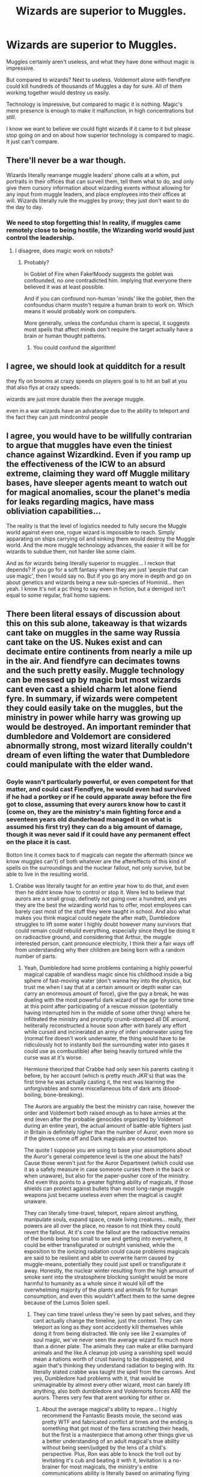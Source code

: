 #+TITLE: Wizards are superior to Muggles.

* Wizards are superior to Muggles.
:PROPERTIES:
:Author: PotatoFarm6
:Score: 31
:DateUnix: 1603869746.0
:DateShort: 2020-Oct-28
:FlairText: Discussion
:END:
Muggles certainly aren't useless, and what they have done without magic is impressive.

But compared to wizards? Next to useless. Voldemort alone with fiendfyre could kill hundreds of thousands of Muggles a day for sure. All of them working together would destroy us easily.

Technology is impressive, but compared to magic it is nothing. Magic's mere presence is enough to make it malfunction, in high concentrations but still.

I know we want to believe we could fight wizards if it came to it but please stop going on and on about how superior technology is compared to magic. It just can't compare.


** There'll never be a war though.

Wizards literally rearrange muggle leaders' phone calls at a whim, put portraits in their offices that can surveil them, tell them what to do, and only give them cursory information about wizarding events without allowing for any input from muggle leaders, and place employees into their offices at will. Wizards literally rule the muggles by proxy; they just don't want to do the day to day.
:PROPERTIES:
:Author: Impossible-Poetry
:Score: 39
:DateUnix: 1603887988.0
:DateShort: 2020-Oct-28
:END:

*** We need to stop forgetting this! In reality, if muggles came remotely close to being hostile, the Wizarding world would just control the leadership.
:PROPERTIES:
:Author: raobuntu
:Score: 21
:DateUnix: 1603895535.0
:DateShort: 2020-Oct-28
:END:

**** I disagree, does magic work on robots?
:PROPERTIES:
:Author: thomasp3864
:Score: 2
:DateUnix: 1603942291.0
:DateShort: 2020-Oct-29
:END:

***** Probably?

In Goblet of Fire when Fake!Moody suggests the goblet was confounded, no one contradicted him. Implying that everyone there believed it was at least possible.

And if you can confound non-human 'minds' like the goblet, then the confoundus charm mustn't require a human brain to work on. Which means it would probably work on computers.

More generally, unless the confundus charm is special, it suggests most spells that affect minds don't require the target actually have a brain or human thought patterns.
:PROPERTIES:
:Author: monoc_sec
:Score: 9
:DateUnix: 1603958012.0
:DateShort: 2020-Oct-29
:END:

****** You could confund the algorithm!
:PROPERTIES:
:Author: thomasp3864
:Score: 5
:DateUnix: 1603981336.0
:DateShort: 2020-Oct-29
:END:


** I agree, we should look at quidditch for a result

they fly on brooms at crazy speeds on players goal is to hit an ball at you that also flys at crazy speeds.

wizards are just more durable then the average muggle.

even in a war wizards have an advatange due to the ability to teleport and the fact they can just mindcontrol people
:PROPERTIES:
:Author: CommanderL3
:Score: 22
:DateUnix: 1603870348.0
:DateShort: 2020-Oct-28
:END:


** I agree, you would have to be willfully contrarian to argue that muggles have even the tiniest chance against Wizardkind. Even if you ramp up the effectiveness of the ICW to an absurd extreme, claiming they ward off Muggle military bases, have sleeper agents meant to watch out for magical anomalies, scour the planet's media for leaks regarding magics, have mass obliviation capabilities...

The reality is that the level of logistics needed to fully secure the Muggle world against even one, rogue wizard is impossible to reach. Simply apparating on ships carrying oil and sinking them would destroy the Muggle world. And the more muggle technology advances, the easier it will be for wizards to subdue them, not harder like some claim.

And as for wizards being literally superior to muggles... I reckon that depends? If you go for a soft fantasy where they are just 'people that can use magic', then I would say no. But if you go any more in depth and go on about genetics and wizards being a new sub-species of Hominid... then yeah. I know it's not a pc thing to say even in fiction, but a demigod isn't equal to some regular, frail homo sapiens.
:PROPERTIES:
:Author: OrionG1526
:Score: 8
:DateUnix: 1603888876.0
:DateShort: 2020-Oct-28
:END:


** There been literal essays of discussion about this on this sub alone, takeaway is that wizards cant take on muggles in the same way Russia cant take on the US. Nukes exist and can decimate entire continents from nearly a mile up in the air. And fiendfyre can decimates towns and the such pretty easily. Muggle technology can be messed up by magic but most wizards cant even cast a shield charm let alone fiend fyre. In summary, if wizards were competent they could easily take on the muggles, but the ministry in power while harry was growing up would be destroyed. An important reminder that dumbledore and Voldemort are considered abnormally strong, most wizard literally couldn't dream of even lifting the water that Dumbledore could manipulate with the elder wand.
:PROPERTIES:
:Author: THECAMFIREHAWK
:Score: 12
:DateUnix: 1603900230.0
:DateShort: 2020-Oct-28
:END:

*** Goyle wasn't particularly powerful, or even competent for that matter, and could cast Fiendfyre, he would even had survived if he had a portkey or if he could apparate away before the fire got to close, assuming that every aurors know how to cast it (come on, they are the ministry's main fighting force and a seventeen years old dunderhead managed it on what is assumed his first try) they can do a big amount of damage, though it was never said if it could have any permanent effect on the place it is cast.

Botton line it comes back to if magicals can negate the aftermath (since we know muggles can't) of both whatever are the aftereffects of this kind of spells on the surroundings and the nuclear fallout, not only survive, but be able to live in the resulting world.
:PROPERTIES:
:Author: JOKERRule
:Score: 5
:DateUnix: 1603910421.0
:DateShort: 2020-Oct-28
:END:

**** Crabbe was literally taught for an entire year how to do that, and even then he didnt know how to control or stop it. Were led to believe that aurors are a small group, definetly not going over a hundred, and yes they are the best the wizarding world has to offer, most employees can barely cast most of the stuff they were taught in school. And also what makes you think magical could negate the after math, Dumbledore struggles to lift some water I highly doubt however many survivors that could remain could rebuild everything, especially since theyd be doing it on radioactive ground, and considering that Arthur, the muggle interested person, cant pronounce electricity, I think their a fair ways off from understanding why their children are being born with a random number of parts.
:PROPERTIES:
:Author: THECAMFIREHAWK
:Score: 10
:DateUnix: 1603914832.0
:DateShort: 2020-Oct-28
:END:

***** Yeah, Dumbledore had some problems containing a highly powerful magical capable of wandless magic since his childhood inside a big sphere of fast-moving water (don't wanna hey into the physics, but trust me when I say that at a certain amount or depth water can carry an enormous amount of force), give the guy a break, he was dueling with the most powerful dark wizard of the age for some time at this point after participating of a rescue mission (potentially having interrupted him in the middle of some other thing) where he infiltrated the ministry and promptly crumb-stomped all DE around, heliterally reconstructed a house soon after with barely any effort while cursed and incinerated an army of inferi underwater using fire (normal fire doesn't work underwater, the thing would have to be ridiculously hot to instantly boil the surrounding water into gases it could use as combustible) after being heavily tortured while the curse was at it's worse.

Hermione theorized that Crabbe had only seen his parents casting it before, by her account (which is pretty much JKR's) that was the first time he was actually casting it, the rest was learning the unforgivables and some miscellaneous bits of dark arts (blood-boiling, bone-breaking).

The Aurors are arguably the best the ministry can raise, however the order and Voldemort both raised enough as to have armies at the end (even after the probable genocides organized by Voldemort during an entire year), the actual amount of battle-able fighters just in Britain is definitely higher than the number of Auror, even more so if the gloves come off and Dark magicals are counted too.

The quote I suppose you are using to base your assumptions about the Auror's general competence level is the one about the hats? Cause those weren't just for the Auror Department (which could use it as a safety measure in case someone curses them in the back or when unaware), but also for the paper-pusher core of the ministry. And even this points to a greater fighting ability of magicals, if those shields can protect against bullets than most long-range muggle weapons just became useless /even/ when the magical is caught unaware.

They can literally time-travel, teleport, repare almost anything, manipulate souls, expand space, create living creatures... really, their powers are all over the place, no reason to not think they could revert the fallout. At it's core the fallout are the radioactive remains of the bomb being too small to see and getting into everywhere, it could be either transfigurated or outright vanished, while the exposition to the ionizing radiation could cause problems magicals are said to be resilient and able to overwrite harm caused by muggle-means, potentially they could just spell or transfigurate it away. Honestly, the nuclear winter resulting from the high amount of smoke sent into the stratosphere blocking sunlight would be more harmful to humanity as a whole since it would kill off the overwhelming majority of the plants and animals fit for human consumption, and even this wouldn't affect them to the same degree because of the Lumos Solen spell.
:PROPERTIES:
:Author: JOKERRule
:Score: 2
:DateUnix: 1603923299.0
:DateShort: 2020-Oct-29
:END:

****** They can time travel unless they're seen by past selves, and they cant actually change the timeline, just the context. They can teleport as long as they sont accidently kill themselves while doing it from being distracted. We only see like 2 examples of soul magic, we've never seen the average wizard fix much more than a dinner plate. The animals they can make ar elike barnyard animals and the like.A cleanup job using a vanishing spell would mean a nations worth of crust having to be disappeared, and again that's thinking they understand radiation to beging with. Its literally stated crabbe was taught the spell from the carrows. And yes, Dumbledore had problems with it, that would be unimaginable by almost every other wizard, most can barely lift anything, also both dumbledore and Voldemorts forces ARE the aurors. Theres very few that arent working for either or.
:PROPERTIES:
:Author: THECAMFIREHAWK
:Score: 3
:DateUnix: 1603930059.0
:DateShort: 2020-Oct-29
:END:

******* About the average magical's ability to repare... I highly recommend the Fantastic Beasts movie, the second was pretty WTF and fabricated conflict at times and the ending is something that got most of the fans scratching their heads, but the first is a masterpiece that among other things give us a better understanding of an adult magical's true ability without being seen/judged by the lens of a child's perspective. Plus, Ron was able to knock the troll out by levitating it's cub and beating it with it, levitation is a no-brainer for most magicals, the ministry's entire communications ability is literally based on animating flying airplanes, the average skill of a magical is much higher than you give then credit.

The point I was trying to make is that it wasn't that levitating water was difficult for Dumbledore, what he found difficult was using that water as a prison for Voldemort that was at least close to his level in power and skill and had already shown himself capable of wandless magic before Hogwarts, we have to take the context in mind to understand just how difficult it would be.

Can't really remember anyone even having the opportunity of saying that the spell was taught by the Carrows, what I remember was Hermione speculating just after they escape the room that Crabbe must have never used the spell before, only seen his parents using it, she was commenting that she knew about it's capacity of destroying Horcruxes, but thought it too dangerous to try for fear of losing control. Plus, supposing you are right then we would instead have /at least/ an entire year knowing how to cast the spell just after of Hogwarts, the overwhelming majority leagues more competent than Crabbe (admittedly, while it wouldn't be /impossible/ for the Carrows to have chosen only him to teach the spell I personally can't think of any reason for them to do so), which is still enough to wipe out many cities, particularly so since the concept of a magical having a limited amount of magic with which to cast spells is purely fandom.
:PROPERTIES:
:Author: JOKERRule
:Score: 1
:DateUnix: 1603931699.0
:DateShort: 2020-Oct-29
:END:

******** By all accounts were led to believe that crabbes pretty talented with dark magic the guy was firing off AKs left and right, and maybe I could give you the point for Dumbledores use of the spell but that doesnt change that water is still the heaviest thing we've seen lifted, the club iirc wasnt lifted so much as it was just kept in the air. JK hasnt specified how it works beyond that so that's all we got to go off of. Also what the kost impressive thing we saw in the Fantastic beast movies, we saw a bunch of wizards working together could prepare small scale damage but beyond that I dotn rmeber that much being impressive beyond maybe credence fight with the fake auror type guy. Even then we dont see him do anything half as impressive as dumbledores inferi fire feat.
:PROPERTIES:
:Author: THECAMFIREHAWK
:Score: 3
:DateUnix: 1603932387.0
:DateShort: 2020-Oct-29
:END:

********* I guess we just disagree in our interpretation of the amount of damage done to NY, to me it seemed like Credence had caused a frankly enormous amount of damage to the city and a few Aurors were able to casually fix everything up without any significant effort, with a single Auror managing to fix an entire building by him/herself and this were average aurors, not even Mad-eye/Kingsley level, so not even close to Dumbledore's.

About levitation... to be fair we never really had a character be put in a situation where lifting something as/more heavy was the logical path, and Dumbledore's use of water is really not a good comparison point since he was also trying to trap Voldemort at the same time, making it potentially infinitely more difficult a task.

Yeah, Crabbe was show to be somewhat talented with the Dark Arts, but so did many other characters, including Draco, Goyle, all Slytherins in their year, Snape, all the Death Eaters, many of the order members, many of the aurors, Umbridge (an overglorified paper-pusher) and even Harry (he got the cruciatus on his second try and the imperius on his first), of all of those I would put Crabbe around Umbridge's level (so at the very bottom), if we take in context that this was around 50/60% of the total amount of characters in the series and that Dumbledore himself admitted being able to use the DA if he wanted to then we have a /very/ large pool of people -comparatively to the total population- able to use Fiendfyre of the rest of the wizarding world follows the same pattern/rule.
:PROPERTIES:
:Author: JOKERRule
:Score: 1
:DateUnix: 1603934347.0
:DateShort: 2020-Oct-29
:END:

********** Yeah that's fair, a book has two different covers based on which side you're looking at ad they say. And I think the books intentionally left it vague to preserve the sense of wonder JK wanted present in the world. I kind if wish she didnt drop off the deep end, would be nice to get some info from here without wondering if it should even count as canon, ie wizards crappijg themselves lol. Also now that I think about, was draco any good at dark magic, now that I'm remembering it he kinda sucks at being bad lol
:PROPERTIES:
:Author: THECAMFIREHAWK
:Score: 3
:DateUnix: 1603934769.0
:DateShort: 2020-Oct-29
:END:

*********** Eh, mostly depends on what you consider /good/, he was able to use both the imperius and as he started to say the incantation during the bathroom fight in HBP he supposedly is also able to use the cruciatus, other than that I am not sure, by the end of the series it seemed like anyone and their owls could throw unforgivables around like candy.
:PROPERTIES:
:Author: JOKERRule
:Score: 2
:DateUnix: 1603938448.0
:DateShort: 2020-Oct-29
:END:


** I'll say it first, I completely believe that Wizards are superior to Muggles. As far as I'm concerned, the only difference between Muggles and Wizards is that Wizards have Magic. If one side is exactly the same than the other one, /except/ they have something more, they are automatically superior. Should he wishes to do so, any wizard can learn science, or how to use a gun, but no Muggle will either be able to use even the simplest spell. It doesn't mean that the Muggle are useless, or that all the wizards are superior to Muggles (despite the lack of magic, a genius muggle would still be superior to an idiot wizard), but one side has an advantage.

Now, because of this belief, I'm not a big fan of Mugglewank fics. I find the idea that the Muggles could either be able to wage war against the wizards (and even win) stupid. That being said, I noticed in the (admitelly few) fics I have read with this prompt, that authors are always forced to "help" the Muggle. Every time, either the wizards are nerfed to Hell (tired after 3 spells and paper thin Shield Charm), or Muggleborns are with the Muggles (making it a Wizard Vs Wizard fight in my opinion), when it's not both.

Also, outside of some very specific things (such as the computer, which was relatively new by the time of canon), most items used to justify the superiority of Muggle have a magical equivalent that is just as good when not better.
:PROPERTIES:
:Author: PlusMortgage
:Score: 7
:DateUnix: 1603919221.0
:DateShort: 2020-Oct-29
:END:

*** It's true that comparing individual wizards to non-wizards is quite different from comparing the status quo of wizarding society vs non-wizarding society. The original post feels like a mix of the two.
:PROPERTIES:
:Author: thrawnca
:Score: 3
:DateUnix: 1603975970.0
:DateShort: 2020-Oct-29
:END:


*** While computers are certainly useful, it's important to remember that things like portraits, the sorting hat and the Ravenclaw knocker are basically magical AI.
:PROPERTIES:
:Author: Electric999999
:Score: 2
:DateUnix: 1604023850.0
:DateShort: 2020-Oct-30
:END:


** [deleted]
:PROPERTIES:
:Score: 15
:DateUnix: 1603873517.0
:DateShort: 2020-Oct-28
:END:

*** All fun in games until they transfigure a bomb into a kitten
:PROPERTIES:
:Author: BananaManV5
:Score: 9
:DateUnix: 1603889788.0
:DateShort: 2020-Oct-28
:END:

**** Now we know where Crookshank came from
:PROPERTIES:
:Author: MoDthestralHostler
:Score: 3
:DateUnix: 1603907668.0
:DateShort: 2020-Oct-28
:END:

***** Wouldnt doubt it for a second
:PROPERTIES:
:Author: BananaManV5
:Score: 2
:DateUnix: 1603913371.0
:DateShort: 2020-Oct-28
:END:


**** Kitten go boom?
:PROPERTIES:
:Author: not_mein_fuhrer
:Score: 2
:DateUnix: 1603906320.0
:DateShort: 2020-Oct-28
:END:


*** u/deleted:
#+begin_quote
  A simple Fiendfyre could destroy a city in a few minutes.
#+end_quote

It would probably take a bit longer than that. Enough time for the wizards in that city to prevent the spread.

Lotta people in this thread imagining all the destruction wizards could cause against muggles. Not a lot of mention of wizards who work hard to prevent that.
:PROPERTIES:
:Score: 2
:DateUnix: 1603921480.0
:DateShort: 2020-Oct-29
:END:

**** [deleted]
:PROPERTIES:
:Score: 4
:DateUnix: 1603921898.0
:DateShort: 2020-Oct-29
:END:

***** The point of saving the city has nothing to do with muggles. It's to save /the place they live in./
:PROPERTIES:
:Score: 1
:DateUnix: 1603922388.0
:DateShort: 2020-Oct-29
:END:

****** Very few wizards live in cities, far too many muggles about, much better to be somewhere a bit isolated so you can do magic in your own garden without breaking the statute of secrecy.
:PROPERTIES:
:Author: Electric999999
:Score: 2
:DateUnix: 1604023709.0
:DateShort: 2020-Oct-30
:END:

******* Agreed. But for the ones who do live there, if they look out the window and see fiendfyre they're going to try and protect their home turf either way.
:PROPERTIES:
:Score: 2
:DateUnix: 1604083705.0
:DateShort: 2020-Oct-30
:END:


** Yep using fiendfyre and pokeys a Single wizard could wipe out every major muggle city in less than 24 hours.

hell even The Ministry of magic would not be able to stop a single wizard with fiendfyre and pokeys from destroying london.

all it would take is casting fiendfyre in the subways, potkey to another part of london and reapeat. By the Time the Ministry of Magic found out about the fiendfyre it would be to out of control for them to do anything.
:PROPERTIES:
:Author: Call0013
:Score: 6
:DateUnix: 1603889871.0
:DateShort: 2020-Oct-28
:END:

*** And thereby destroying Diagon Ally, the ministry of magic etc as the fiendfyre would also destroy those magical enclaves. Fiendfyre is depicted as being to some extent sentient. So there's a good possibility that it would "feed" on any magical area nearby before feeding on mundane "material".

And it seems that magicals all have areas within every major city, paris, london etc. So that type of attack would destroy the magical locations as well.
:PROPERTIES:
:Author: reddog44mag
:Score: 7
:DateUnix: 1603897548.0
:DateShort: 2020-Oct-28
:END:

**** Considering Crabbe could cast It, so all It would take is one Dumbass like him letting Fiendfyre lose on a Muggle City.
:PROPERTIES:
:Author: Call0013
:Score: 4
:DateUnix: 1603897817.0
:DateShort: 2020-Oct-28
:END:


*** u/deleted:
#+begin_quote
  Yep using fiendfyre and pokeys a Single wizard could wipe out every major muggle city in less than 24 hours.
#+end_quote

Completely hyperbolic.
:PROPERTIES:
:Score: 1
:DateUnix: 1603921553.0
:DateShort: 2020-Oct-29
:END:

**** Nope not hyperbolic, although they would probably need time to arrange the portkeys, but from th first cats of Fiendfyre to the last would take the under 24 hours. As long as they got a good rhythm of cast Fiendfyre activate portkey, repeat. They could probably have it done in less.
:PROPERTIES:
:Author: Call0013
:Score: 3
:DateUnix: 1603922027.0
:DateShort: 2020-Oct-29
:END:

***** One wizard casting the spell vs. an untold number of wizards who reside in those major cities? Not going to happen. Check out Crimes of Grindelwald where a group of wizards are able to contain one person casting a destructive spell.

What's with all the weird destruction fantasies in this thread?
:PROPERTIES:
:Score: 1
:DateUnix: 1603922509.0
:DateShort: 2020-Oct-29
:END:

****** Grindelwald was show boating, if the person just up and did it by the time the other wizard found out about the Fiendfyre it would be to late to stop.

And I think its because if you take two people one with magic and one without it and have them live almost identical lives, the one with magic is always going to come out on top.
:PROPERTIES:
:Author: Call0013
:Score: 3
:DateUnix: 1603948066.0
:DateShort: 2020-Oct-29
:END:


** There's a couple of things that I feel should be noted about this scenario.

One, just because /some/ wizards are capable of certain magical feats, doesn't mean /all/ wizards can actually perform them. Yes, Voldemort and Dumbledore are monsters when it comes to magical power, but the average British wizard is nowhere near them in terms of ability. One example: when Fred and George came up with Shield Hats, the Ministry bought 500 of them, because an average Ministry employee is apparently /incapable of casting a school-level charm/ (y'know, the kind that Snape taught to cast silently in the 6th year).

Remember: thanks to the Statute of Secrecy, your average witch or wizard is likely to be a shop clerk or a civil servant that happens to know some magic, not a trained battle mage or something like that.

Two, if we're talking about a full on wizards vs. muggles war, I don't think that every wizard is just going to go and fight muggles on Ministry's (or Voldemort's) orders. Remember that most wizards have at least some muggle relatives - purebloods are most likely a minority. In particular, I think that many Muggleborns would have very good reasons to side with the Muggles rather than the Wizarding world that discriminates against them.

That's not to mention all the magical races, from Goblins to Werewolves, that the Magical world /also/ discriminates against (remember that lovely statue in MoM?) At least some of them would definitely get the bright idea of offering their knowledge and service to the Muggles in exchange for some concessions later on.
:PROPERTIES:
:Author: Yuriy116
:Score: 16
:DateUnix: 1603886338.0
:DateShort: 2020-Oct-28
:END:


** I think the problem is a lot of people seem to invision a Muggle-Wizard war as both sides facing each other across a battlefield. In that situation Muggles would stand a decent chance - maybe even have the advantage.

But that's just not how Wizards would fight Muggles.

They'd infiltrate the offices/homes of world leaders and Imperius them. These leaders would then order a ceasefire and 'negotiate' with the wizards. Any muggles who try to continue fighting would then be branded criminals and have to deal with the muggle authorities. The whole 'war' wouldn't last a day.

But what if a sizeable chunk of Muggles rebel against their own authorities? Well the same Wizard strategy is great for breeding discord amongst groups. Throw in a few false-flag attacks on key Muggle infrastructure and they'll be so busy trying to survive and fight amongst themselves that they'd not be able to organise an attack on Wizards.

Worst case scenario for Muggles: I'm sure that wizards in USA/USSR must have investigated magical techniques in case of nuclear war. If wizards are sufficiently confident in their ability to survive a nuclear war, it would be fairly trivial for them to instigate one. Then sit back and watch the fireworks.
:PROPERTIES:
:Author: monoc_sec
:Score: 6
:DateUnix: 1603885296.0
:DateShort: 2020-Oct-28
:END:

*** I think Voldemort did it in a fanfic, one where Harry and an OC were elementals, can't remember the name though.
:PROPERTIES:
:Author: JOKERRule
:Score: 1
:DateUnix: 1603909918.0
:DateShort: 2020-Oct-28
:END:


*** The scenario you're talking about would be possible if Voldemort somehow got into power without decimating wizard forces but we've literally never seen any tactic like that employed by the ministry throughout the entire HP franchise. Seriously the most subtle infiltration theyve ever did in the series is with umbridge lol.
:PROPERTIES:
:Author: THECAMFIREHAWK
:Score: 1
:DateUnix: 1603901048.0
:DateShort: 2020-Oct-28
:END:

**** Kingsley was the British PM's bodyguard.
:PROPERTIES:
:Author: Kellar21
:Score: 6
:DateUnix: 1603905659.0
:DateShort: 2020-Oct-28
:END:

***** That's not an infiltration lol that's just the PM knowing about magic already.
:PROPERTIES:
:Author: THECAMFIREHAWK
:Score: -2
:DateUnix: 1603906644.0
:DateShort: 2020-Oct-28
:END:

****** He was in perfect position to act, and though as an ally.
:PROPERTIES:
:Author: Kellar21
:Score: 6
:DateUnix: 1603909880.0
:DateShort: 2020-Oct-28
:END:

******* Yeah yours completely right that hes in a good position to cause some damage, but that doesn't speak to the capabilities of the ministry to infiltrate military groups, because the PM was already completely aware of who Kingsley was and what he was doing there, that's like, the complete opposite of a subtle infiltration.
:PROPERTIES:
:Author: THECAMFIREHAWK
:Score: 2
:DateUnix: 1603911456.0
:DateShort: 2020-Oct-28
:END:

******** Not only did the PM /not realise/ that Kingsley was a wizard, he seemed to be under the impression that Kingsley was someone he had chosen - when Scrimegour told him that his secretary was a wizard bodyguard, he replied "you can't just put your people into my office, I decide who works for me".
:PROPERTIES:
:Author: monoc_sec
:Score: 3
:DateUnix: 1603918514.0
:DateShort: 2020-Oct-29
:END:


******** The PM didn't know he was a wizard or in any way related to the ministry until he'd been working there for some time (and considered Kingsley one of his best employees IIRC), if Fudge hadn't mentioned him as part of their little chat then the PM would never have found out.
:PROPERTIES:
:Author: Electric999999
:Score: 2
:DateUnix: 1604024016.0
:DateShort: 2020-Oct-30
:END:


****** i mean, he was there completly unoticable, the minister of magic literally had to point him out lol.

Kingsley shows how easily they have access to upper govermental managment, capable of being a few metres away from just mindcontrolling the person.
:PROPERTIES:
:Author: JonasS1999
:Score: 3
:DateUnix: 1603910870.0
:DateShort: 2020-Oct-28
:END:

******* Actually you got me on a previous point I made, just reread those parts and the minsiter didnt know kingsley was a wizard, so that counts, I meant it when I said He was in a position to do some damage though. In a discussion a few months back there were two wizards that we agreed could successfully go MI6 on the goverment, that would be Barty crouch Jr and Kinglsey, if we're shown examples that those two arent outliers I'd give that point. But I honestly dont think thier is any other examples of wizards being subtle throughout the series. Maybe snape but I kinda doubt he would be able to pass as an everyday muggle lol
:PROPERTIES:
:Author: THECAMFIREHAWK
:Score: 2
:DateUnix: 1603914116.0
:DateShort: 2020-Oct-28
:END:


** Eh, depends on what you'd analyse you can arrive at different conclusions.

Firepower? We've got them beaten.

Intel, intelligence, subversive tactics, asymetrical warfare? We loose. Hard.

Anything that's not realted to warfare and good, old human tradition of trying to kill one another? Depends on what you look at, do be decided on a case-by-case basis.

In short-mid distance travel they beat us, for their speed is superior (portkeys, floo, apparation). The range is limited, so for, say, cross-continent travel they have to use brooms, or thestrals, presumably. Which sucks. I'd take a plane any day over that.

Culture and entertainment (quality and quantity)? They can't even try competing, due to sheer numbers.

Everyday utility? They win. I would want me some household charms.

Communication? A bit split, but i'd say we're winning. Sure, a phone call or a video call can't beat apparating and meeting someone in person, but are far more accesible and convenient.

Moving pictures? Ours are better.

Newspapers and media? We win. Sure, all are biased (ours, and theirs), but at least we have more than one major paper/news corporation.

Human rights? Yeah, no, they don't even measure up.
:PROPERTIES:
:Author: Von_Usedom
:Score: 3
:DateUnix: 1603925956.0
:DateShort: 2020-Oct-29
:END:


** You people keep touting wizarding superiority and yet:

#+begin_example
    - The greatest dark wizard of all time was stopped by three   bumbling teenagers with incomplete educations, making up most of their plans as they went along.

    - On that topic, not even a single magical country was able to stand together against Voldemort--perhaps the greatest threat to their existence. It all came down to some fucking kids with some riddles given to them by Merlin 2.0.

    - Merlin 2.0, or Dumbledore, effectively killed himself by being careless.

    - The vast majority of the wizarding world is many L E A G U E S behind either of those two in both might and brain matter.
#+end_example

Those are just SOME of the completely ridiculous things that happen throughout canon, so you'll have to excuse me if your fiendfyre arguments don't entirely sway me here.
:PROPERTIES:
:Author: cupidwithagun
:Score: 3
:DateUnix: 1603938558.0
:DateShort: 2020-Oct-29
:END:

*** I thought that Albus got infected due to the draw of the horoctux+ the stone, arguably his one weakness, the hallow he never had, and immediatly after being infected managed to leave and get Snape to stop the spread.
:PROPERTIES:
:Author: JonasS1999
:Score: 3
:DateUnix: 1603949637.0
:DateShort: 2020-Oct-29
:END:


** I think your argument is more "Magic is superior to technology" instead of wizards being superior to muggles. While there is overlap it's not quite the same thing. For one muggles have the advantage of numbers. If the top nations of the world dedicated their technology to undermining wizards, they would probably succeed. They have more people to throw at the problem. Wizards on the other hand have a very limited amount of people to commit to taking down muggles.

edit: To add to this point, the top nations would probably collaborate on the issue while wizard countries have shown they are isolationists. British wizards trying to globally dominate muggles would fail unless other wizards were on board. Whereas muggle nations could more easily pool resources.
:PROPERTIES:
:Score: 3
:DateUnix: 1603921108.0
:DateShort: 2020-Oct-29
:END:

*** Full blown war and wizards would be free to disrupt muggle supplylines. A starving population is a unusable population, numbers aren't all.
:PROPERTIES:
:Author: JonasS1999
:Score: 1
:DateUnix: 1603949436.0
:DateShort: 2020-Oct-29
:END:


** Eh, depends on what you'd analyse you can arrive at different conclusions.

Firepower? We've got them beaten.

Intel, intelligence, subversive tactics, asymetrical warfare? We loose. Hard.

Anything that's not realted to warfare and good, old human tradition of trying to kill one another? Depends on what you look at, do be decided on a case-by-case basis.

In short-mid distance travel they beat us, for their speed is superior (portkeys, floo, apparation). The range is limited, so for, say, cross-continent travel they have to use brooms, or thestrals, presumably. Which sucks. I'd take a plane any day over that.

Culture and entertainment (quality and quantity)? They can't even try competing, due to sheer numbers.

Everyday utility? They win. I would want me some household charms.

Communication? A bit split, but i'd say we're winning. Sure, a phone call or a video call can't beat apparating and meeting someone in person, but are far more accesible and convenient.

Moving pictures? Ours are better.

Newspapers and media? We win. Sure, all are biased (ours, and theirs), but at least we have more than one major paper/news corporation.

Human rights? Yeah, no, they don't even measure up.
:PROPERTIES:
:Author: Von_Usedom
:Score: 2
:DateUnix: 1603925974.0
:DateShort: 2020-Oct-29
:END:


** Wizards vs muggles can't realistically happen. It'd be some wizards vs other wizards and also muggles.

Muggles would have a few pretty useful things in a wizard war. Information technology would be a big one that wizards are far behind. Also muggle weapons tend to be very fast compared to spells. A big bomb could kill an entire army of wizards if they were taken by surprise and couldn't cast shields fast enough.

But wizards could easily collapse muggle society if they wanted. If other wizards helped the muggles then it wouldn't be complete collapse, but there's way more important targets that evil wizards could destroy than what the good wizards could reasonably protect.

Wizards working with muggles could probably fight a larger faction of just wizards. But muggle society would definitely take a massive hit if secrecy ignoring war broke out.
:PROPERTIES:
:Author: 15_Redstones
:Score: 2
:DateUnix: 1604271054.0
:DateShort: 2020-Nov-02
:END:


** I definitely agree with you that Wizards are superior to muggles but I dont think that if of both were at war, wizards will win the war easily.

Number of wizards is just too small compared to muggles' whose population is in billions.

Also you have to see that average wizard population is not a fighter or know a lot of magic. Most of them are shopkeepers, clerks etc in diagon alley and ministry or something. There is no drive in the community and wizarding world is stagnant.

They even refuse to say a Dark Wizard's name several years after he is dead and are willing to believe that a child defeated him. Sheeps following Daily prophet.

Whereas muggles have competitive society and have trained armies with guns. After surprised by attacks of wizards they can bury them with numbers alone. After a while they might even be able to sniff out wizards using malfunctioning of technology.

Wizards have such superiority complex that they disdain even understanding proper clothing. Even Arthur who likes muggles does not understand all the muggle devices.
:PROPERTIES:
:Author: skyfall3250
:Score: 4
:DateUnix: 1603884106.0
:DateShort: 2020-Oct-28
:END:

*** Yeah literally anyone whose saying that wizards would all the sudden turn into MI6 in the case of war have not payed attention the books, which are about the incompetence of the wizard goverment, in a time of war.
:PROPERTIES:
:Author: THECAMFIREHAWK
:Score: 4
:DateUnix: 1603901809.0
:DateShort: 2020-Oct-28
:END:

**** incompetence against pepole with access to the same power as the goverment, the wizarding world vs the muggles would be completly diffrent, nothing is stopping them from releasing dementors on a city, burning entire cities to the ground with fiendfire or simply mind controlling the upper levels of goverment.

They show incompetence against a foe that has the same advantages they have, except they cross the line, whereas the muggles wouldn't even be able to percive the treat the wizards make
:PROPERTIES:
:Author: JonasS1999
:Score: 5
:DateUnix: 1603911124.0
:DateShort: 2020-Oct-28
:END:

***** Many governments also have access to the same advantages but could you still say the US was competent if say, China almost completely took them over from the inside twice, and both times it didnt happen because Xi tripped while killing a toddler lol. Also yes wizards can cause widespread destruction, but in the same way that wizards can release dementors, cast fiendfyre, muggles can rain hellfire of bullets, artillery, and chemical warfare. Literally wizards need to successfully and eothout causalities, kill literal tens of millions of people. Without getting blown up. And also while in a world where wizard were smart they could successfully simultaneously get access and control to top brass without muggle being the wiser, were forgetting that literal muggle experts are mispronouncing electricity.
:PROPERTIES:
:Author: THECAMFIREHAWK
:Score: 1
:DateUnix: 1603913229.0
:DateShort: 2020-Oct-28
:END:

****** Arthur Weasley wasn't a /muggle expert/ (I always find the assumption annoying) he was an expert in spotting curses/enchanted muggle applications and (at a stretch) undoing the magic, he literally would only need to find items with magic in muggle areas for this, with disuliument charms/notice-me-not and obliviating he wouldn't even need to bother dressing as a muggle to go undetected, plus he was head of the department, so his function was probably mostly paperwork-oriented rather than field-work.
:PROPERTIES:
:Author: JOKERRule
:Score: 2
:DateUnix: 1604507559.0
:DateShort: 2020-Nov-04
:END:

******* When people say that they dont mean that was his occupation, we mean that compared to every other wizard he is a muggle expert, since he's about the only wizard besides Sirius, Dumbledore, and kinglsey that even has any idea what the muggle world is like.
:PROPERTIES:
:Author: THECAMFIREHAWK
:Score: 2
:DateUnix: 1604511439.0
:DateShort: 2020-Nov-04
:END:

******** Even then he comes across much more as a muggle /enthusiastic/ rather than an expert, he doesn't really know that much about the muggle world, he only likes it (I was never in Australia and know the bare minimum about their history and culture plus a bit about the Emu war, and I still think it is a nice place and one day would like to visit, you don't need to be an expert in something to like it, in fact it is often more enjoyable of an experience to discover about something while living it and only learn the technical side later just before a future endeavor on whatever is the subject) Sirius for example seemed like he would be much more capable of going muggle undetected, Remus and Moody are also about the same.
:PROPERTIES:
:Author: JOKERRule
:Score: 2
:DateUnix: 1604515476.0
:DateShort: 2020-Nov-04
:END:


*** The information problem goes both ways, the electronic components falling would only cause problems to muggles while the protections on wizard spaces would just make it impossible for muggles to guess the actual location even with evidence, majority of those billions are also civilians (anyone who says that guns take no practice to use or that giving a bunch of untrained civilians weapons with permission to ‘go crazy' upon a small population spatially diffused that can't be effectively differentiated from theirs is in anyway a good idea is crazy), numbers won't matter when one side has invulnerable invisible soul eaters whose mere presence causes the majority of those around to be incapacitated or plants whose cries can kill anyone who listens instantly or giant tigers who act as an endless walking source of pestilences capable of destroying villages like they're nothing.

Plus, all of this is assuming the war would be decided through open warfare. Most times it comes down to who has the lowest supply x demand ratio and whose infrastructures are better protected or can take the hardest beating (redundancy for example) while still managing to keep it's population supplied. And this is without touching in how far both words can actually go, muggles wouldn't be able to scalars the conflict to a full nuclear war without making the word inhabitable to themselves too for example.
:PROPERTIES:
:Author: JOKERRule
:Score: 2
:DateUnix: 1603912479.0
:DateShort: 2020-Oct-28
:END:


** I definitely agree that there's no match comparing technology with magic, but maybe check your first statement. I realise wizards are fictional, but it's still a bad argument and kind of prejudiced to say "Wizards are superior" just because they're more powerful. Wizards and muggles are equal, but wizards have a superior weapon if there's a fight.

Also, while in general of course magic would always win against technology, you should also factor in stress, imagination, poor skill... I think even a stressed or panicking wizard/witch could do a lot of harm to muggles, but if they're not great at magic, they might get picked off individually.

But yes, overall if there was somehow a war or battle between the two, wizards would definitely win.
:PROPERTIES:
:Author: fillysunray
:Score: 2
:DateUnix: 1603882432.0
:DateShort: 2020-Oct-28
:END:

*** How exactly are they equal? Muggles are incapable of touching a power all wizards can to varying degrees.

The fact that they are more powerful, indicates they are better, not that they are equal.
:PROPERTIES:
:Author: JonasS1999
:Score: 3
:DateUnix: 1603910971.0
:DateShort: 2020-Oct-28
:END:

**** Having access to a superior power doesn't make you superior. That's classic "villain" talk.
:PROPERTIES:
:Author: fillysunray
:Score: 3
:DateUnix: 1603917282.0
:DateShort: 2020-Oct-29
:END:

***** what can muggles do to compensate that Wizards can't, they are almost exactly biologically the same, except for the key diffrence that one has more innate potential and are capable of bending reality.

Simple fact is that Wizards and Witches are better than ordinary humans, same way that Superman is better than normal humans
:PROPERTIES:
:Author: JonasS1999
:Score: 6
:DateUnix: 1603922133.0
:DateShort: 2020-Oct-29
:END:


***** Exactly. This is how people like Grindelwald succeed. "We have magic therefore we must be superior!"

As far as competence and morality go, wizards are no better than the rest of us.
:PROPERTIES:
:Score: 2
:DateUnix: 1603922255.0
:DateShort: 2020-Oct-29
:END:


** There's so many ways to take this discussion, however just answer one question "if wizards could just overwhelm muggles then why did they create the Statute of Secrecy and hide the magical world due to the witch hunts (where muggles primarily had swords, bows etc)?"

While a single wizard could be destructive remember the governments know that the wizarding world exists. So if the wizards attack the muggles could retaliate and quite frankly the wizards can't accept the same level of casualties due to their small population. Plus it's doubtful that all the wizards would fight on one side.

And most witches and wizards aren't that capable of fighting. Hell half a dozen deatheaters stomp over 100's of witches and wizards (eg Quidditch World cup attack). When they should have been "vaporized" when all the witches/wizards they were attacking all fire the strongest curses at the deatheaters. I doubt Malfoy's shield could withstand 50 cutting curses hitting at the same time.

But the debate between "Wizards Rule, Muggles Suck" or "Muggles Rule, Wizards Suck" when it comes to a full blown war will never be settled. Quite frankly I believe that neither side would win and that the survivors (if any) would not have a pleasant world to "live in".
:PROPERTIES:
:Author: reddog44mag
:Score: 2
:DateUnix: 1603896820.0
:DateShort: 2020-Oct-28
:END:


** Eh, depends on what you'd analyse you can arrive at different conclusions.

Firepower? We've got them beaten.

Intel, intelligence, subversive tactics, asymetrical warfare? We loose. Hard.

Anything that's not realted to warfare and good, old human tradition of trying to kill one another? Depends on what you look at, do be decided on a case-by-case basis.

In short-mid distance travel they beat us, for their speed is superior (portkeys, floo, apparation). The range is limited, so for, say, cross-continent travel they have to use brooms, or thestrals, presumably. Which sucks. I'd take a plane any day over that.

Culture and entertainment (quality and quantity)? They can't even try competing, due to sheer numbers.

Everyday utility? They win. I would want me some household charms.

Communication? A bit split, but i'd say we're winning. Sure, a phone call or a video call can't beat apparating and meeting someone in person, but are far more accesible and convenient.

Moving pictures? Ours are better.

Newspapers and media? We win. Sure, all are biased (ours, and theirs), but at least we have more than one major paper/news corporation.

Human rights? Yeah, no, they don't even measure up.
:PROPERTIES:
:Author: Von_Usedom
:Score: 1
:DateUnix: 1603925931.0
:DateShort: 2020-Oct-29
:END:


** Eh, depends on what you'd analyse you can arrive at different conclusions.

Firepower? We've got them beaten.

Intel, intelligence, subversive tactics, asymetrical warfare? We loose. Hard.

Anything that's not realted to warfare and good, old human tradition of trying to kill one another? Depends on what you look at, do be decided on a case-by-case basis.

In short-mid distance travel they beat us, for their speed is superior (portkeys, floo, apparation). The range is limited, so for, say, cross-continent travel they have to use brooms, or thestrals, presumably. Which sucks. I'd take a plane any day over that.

Culture and entertainment (quality and quantity)? They can't even try competing, due to sheer numbers.

Everyday utility? They win. I would want me some household charms.

Communication? A bit split, but i'd say we're winning. Sure, a phone call or a video call can't beat apparating and meeting someone in person, but are far more accesible and convenient.

Moving pictures? Ours are better.

Newspapers and media? We win. Sure, all are biased (ours, and theirs), but at least we have more than one major paper/news corporation.

Human rights? Yeah, no, they don't even measure up.
:PROPERTIES:
:Author: Von_Usedom
:Score: 1
:DateUnix: 1603925943.0
:DateShort: 2020-Oct-29
:END:


** I wouldn't say superior, but yes, they would have the advantage in combat. Their small numbers is really the only weakness they'd have.
:PROPERTIES:
:Author: sickendImagination
:Score: 1
:DateUnix: 1603898155.0
:DateShort: 2020-Oct-28
:END:


** Assuming the wizards didn't control the leadership, nukes go boom boom. I think, without confundus, or imperious the muggles would win because, nukes go boom boom.
:PROPERTIES:
:Author: Famous_Painter3709
:Score: 0
:DateUnix: 1603928519.0
:DateShort: 2020-Oct-29
:END:

*** Nukes will do much more damage to Muggles than Magicals. Sure they can wipe out Diagon Alley, the one magical shopping street, maybe damage Ministry a bit (which btw is I believe entirely underground), but in the process decimate entire London with casualties in 10+ million range.

And few other Magical locations (Hogwarts, Hogsmeade) are unplottale, inaccessible to Muggles and in all likelihood the weapon would malfunction and never even explode.

Even if Muggles manage to nuke Magicals out of existence, it be a pyrrhic victory.
:PROPERTIES:
:Author: albeva
:Score: 5
:DateUnix: 1603970177.0
:DateShort: 2020-Oct-29
:END:


** There is a problem with that statement, the whole reason why the wizards went into hiding is because of the 'suffer not the witch to live ' thing you don't go into hiding if you could just curbstomp the enemy (the dirty uneducated disorganised pitchfork wielding pesents) just like you dont give the goblins control over your economy if you defeated them so thoroughly, the fact that the wizards who organized the hiding effort ie 4 founders are hailed as the best that ever was or will be and that magic scales with age (old runes and spells are much more established and effective) it would at worst be a phiric victory for the muggles.
:PROPERTIES:
:Author: TechnicalDoughnut8
:Score: -4
:DateUnix: 1603885988.0
:DateShort: 2020-Oct-28
:END:

*** ehh, the Statue was enforced in the 16th or 17th century, meanwhile Hogwarts was founded in the 10th or 11th iirc..

The founders were so renowed because they managed to centralize the education system and allowed more wizards and witches to specialize in more fields
:PROPERTIES:
:Author: JonasS1999
:Score: 3
:DateUnix: 1603911283.0
:DateShort: 2020-Oct-28
:END:


** Cough /nuke/ Cough
:PROPERTIES:
:Author: MrMagmaplayz
:Score: -4
:DateUnix: 1603871003.0
:DateShort: 2020-Oct-28
:END:

*** Making half the country an uninhabitable wasteland to own the purebloods
:PROPERTIES:
:Author: Bleepbloopbotz2
:Score: 10
:DateUnix: 1603875330.0
:DateShort: 2020-Oct-28
:END:

**** [deleted]
:PROPERTIES:
:Score: -6
:DateUnix: 1603876746.0
:DateShort: 2020-Oct-28
:END:

***** What point are you trying to make?
:PROPERTIES:
:Author: Im_Not_Even
:Score: 3
:DateUnix: 1603883842.0
:DateShort: 2020-Oct-28
:END:


*** [deleted]
:PROPERTIES:
:Score: 9
:DateUnix: 1603879492.0
:DateShort: 2020-Oct-28
:END:

**** Most nukes could be detonated completely out of eyesight of wizards on the ground though. Some nukes can detonate 10+ miles form the ground.
:PROPERTIES:
:Author: THECAMFIREHAWK
:Score: 3
:DateUnix: 1603901684.0
:DateShort: 2020-Oct-28
:END:

***** [deleted]
:PROPERTIES:
:Score: 2
:DateUnix: 1603906537.0
:DateShort: 2020-Oct-28
:END:

****** It would depend on how the ministry reacts to initial strafing runs done by military forces, probably of individual house and/or key buildings in diagon, such as ollivanders, which would mean no new weaponry for wizards. They couldn't bunk in gringotts because goblins, so that would leave the ministry building and Hogwarts as the safe places. If they hide in the ministry they might be good, only having to worry about chemical and bio warfare but if they bunk in hogwarts that's complete free reign to nuke. But anyways I was just proving that portkeying or dismantling the bombs wouldnt work. The only way for wizards to survive a nuke would be to not get nuked, ie not being found. Even with apparation if the nuke goes off they'll most likely get got before they could react or theyd splinch the hell out of themselves trying to get away.
:PROPERTIES:
:Author: THECAMFIREHAWK
:Score: 2
:DateUnix: 1603907347.0
:DateShort: 2020-Oct-28
:END:

******* [deleted]
:PROPERTIES:
:Score: 2
:DateUnix: 1603907557.0
:DateShort: 2020-Oct-28
:END:

******** Yeah the wizards potentially have the power to decimate armies, though I couldn't see the aircraft thing being viable, apparating usually requires you to know the place you're going to beforehand. I also believe that wizards could develop ways to survive nukes and stuff like that given that were smart enough, so I can a hundred percent see where the praise for them comes from, I just dont think the wizards we have in the books are capable of utilizing those tools competently ya know.
:PROPERTIES:
:Author: THECAMFIREHAWK
:Score: 2
:DateUnix: 1603907949.0
:DateShort: 2020-Oct-28
:END:


******* Fidelius your location, since post 1981 its far more relevant, due to the fact the whole Sirius Black thing.

There now you are completly unfindable now just watch the top tier Wizards mind control the muggle world to the ground
:PROPERTIES:
:Author: JonasS1999
:Score: 2
:DateUnix: 1603911405.0
:DateShort: 2020-Oct-28
:END:

******** Except most wizard dont seem to even know fidelius a thing and it's clearly a very complicated piece of magic. The top tier wizards would be the only one capable of using the fidelius like that, top tier wizards at the time being death eaters. And in the same way that you can say that other wizards could be taught the fidelius in time to for it to help, I could say that in that same time frame, muggles could discover that wizards and magical houses are easily identifiable because the fact that they scramble electronics means they're literally transmitting thier location 24/7. Also if everyone went into fidelius thatd be mass panic for other wizards cause they would be affected by fidelius as well. Meaning they'll go from being confident that them and thier hundred or so buddies could survive this, to all the sudden only having like ten people to count on as the worlds trying to kill you.
:PROPERTIES:
:Author: THECAMFIREHAWK
:Score: 2
:DateUnix: 1603912037.0
:DateShort: 2020-Oct-28
:END:

********* Uh, actually it seemed like the fidelius was at least widely know about, the whole reason Sirius went to Azkaban was because everyone thought he had reveled the secret to Voldemort, which means that they knew about the spell, and besides Dumbledore Bill was also able to use it, so it's not necessarily only the Voldemort's and Dumbledores of the WW capable of using it (the idea of curse-breaking having to do with wards -and the whole wards head/cannon in general- are purely fandom) for all we know every fourth-year would be able enough to cast it if they bothered, the whole power-level debacle is already confusing at best since JKR didn't really explain that well what a “powerful” magical would be able to do that would be so far out of the other's capabilities or even take a stance about if there are or not magical-reserves/cores or what influence it would have over a magical's ability of using magic.
:PROPERTIES:
:Author: JOKERRule
:Score: 1
:DateUnix: 1604508671.0
:DateShort: 2020-Nov-04
:END:

********** Sirius didnt get a trial though, when he was caught he was kind of just rushed to azkaban and JK never explained what other magical thought when they said he sold out lily and james, also yeah other than Dumbledore theres 2 recorded uses of that spell in the series once by arthur and by bill on their houses, it was never explained who taught them the spell leading most to assume it was dumbledfore but theres no way 4th years would be able to cast it under usual circumstance, its important to remember that that the student who would go to join the DA were freakishly ahead of the curve, most student in their 5th year couldn't do most of what they did, and we know that since most adult wizards cant even cast a shield charm.
:PROPERTIES:
:Author: THECAMFIREHAWK
:Score: 2
:DateUnix: 1604512079.0
:DateShort: 2020-Nov-04
:END:

*********** I personally think that it's not so much that most adults are incapable of using the charm at all, but that after not needing to for most of their lives they would have to try remembering how to cast it, which while fine in a no-stress situation would be really bad if they were attacked.

Sirius didn't receive a trial, but everyone ‘knew' he had sold out Harry's parents, so if they are half as interested in gossip as we are then someone would probably dig to find out exactly /how/ Sirius betrayed the Potters, which would probably end in the newspapers eventually.

Again, the power/skill level thing is really left unclear by JKR, Hermione was brewing a supposed NEWT-level potion at 12/13 and the space expansion charm she used was implied to be beyond even that, Draco spent most of his sixth year fixing a powerful and supposedly rare magical item while somewhat keeping his grades in the green and trying to murder Dumbledore, Crabbe of all people managed to cast a spell which even Hermione (who has a historical of not caring overmuch about how dangerous something is) wasn't willing to try even if it would help in winning the war (yeah, he didn't have the whatever it is necessary to control it -as far as we know he may just have overextended his wand while casting and this made control impossible- but he still cast a spell capable of destroying entire cities), Harry's patronus charm drove off a hundred of dementors and he held his own with the priory incantatem effect, but still none of them seemed to be something extraordinary in all areas or even in their own specialties (eg. Harry's troubles with non-verbal casting) while Voldemort was said to be the most powerful dark wizard of the century and only used basically one spell in combat with anyone other than Dumbledore and in absolutely no moment did any character have problems for using too much magic or having to little, they either had magic and were thus able to use magic with no restrictions or they didn't and were muggles (with squib being more a society stigma rather than another type of magical). In the end the whole definition of power in JKR's magical system makes no sense, so it is completely possible that anyone at all could cast it successfully by following instructions (like a little kid can make a cake by following the receipt to the letter even without knowing what each ingredient is for or even the end result) something that is supported by the fact that Harry was able to cast sectumsempra with only the bare minimum of the instructions.
:PROPERTIES:
:Author: JOKERRule
:Score: 2
:DateUnix: 1604514834.0
:DateShort: 2020-Nov-04
:END:

************ That's fair. I honestly dont think I could scale most of the wizards in HP, we dont even know what limits a wizard after like 7 book and 10 movies. Were not even sure if magic actually exhaust people or not. So yeah bot alot of questions can actually be answered in terms of that
:PROPERTIES:
:Author: THECAMFIREHAWK
:Score: 2
:DateUnix: 1604515877.0
:DateShort: 2020-Nov-04
:END:

